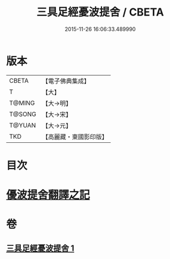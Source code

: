 #+TITLE: 三具足經憂波提舍 / CBETA
#+DATE: 2015-11-26 16:06:33.489990
* 版本
 |     CBETA|【電子佛典集成】|
 |         T|【大】     |
 |    T@MING|【大→明】   |
 |    T@SONG|【大→宋】   |
 |    T@YUAN|【大→元】   |
 |       TKD|【高麗藏・東國影印版】|

* 目次
* [[file:KR6i0593_001.txt::001-0359a3][優波提舍翻譯之記]]
* 卷
** [[file:KR6i0593_001.txt][三具足經憂波提舍 1]]
